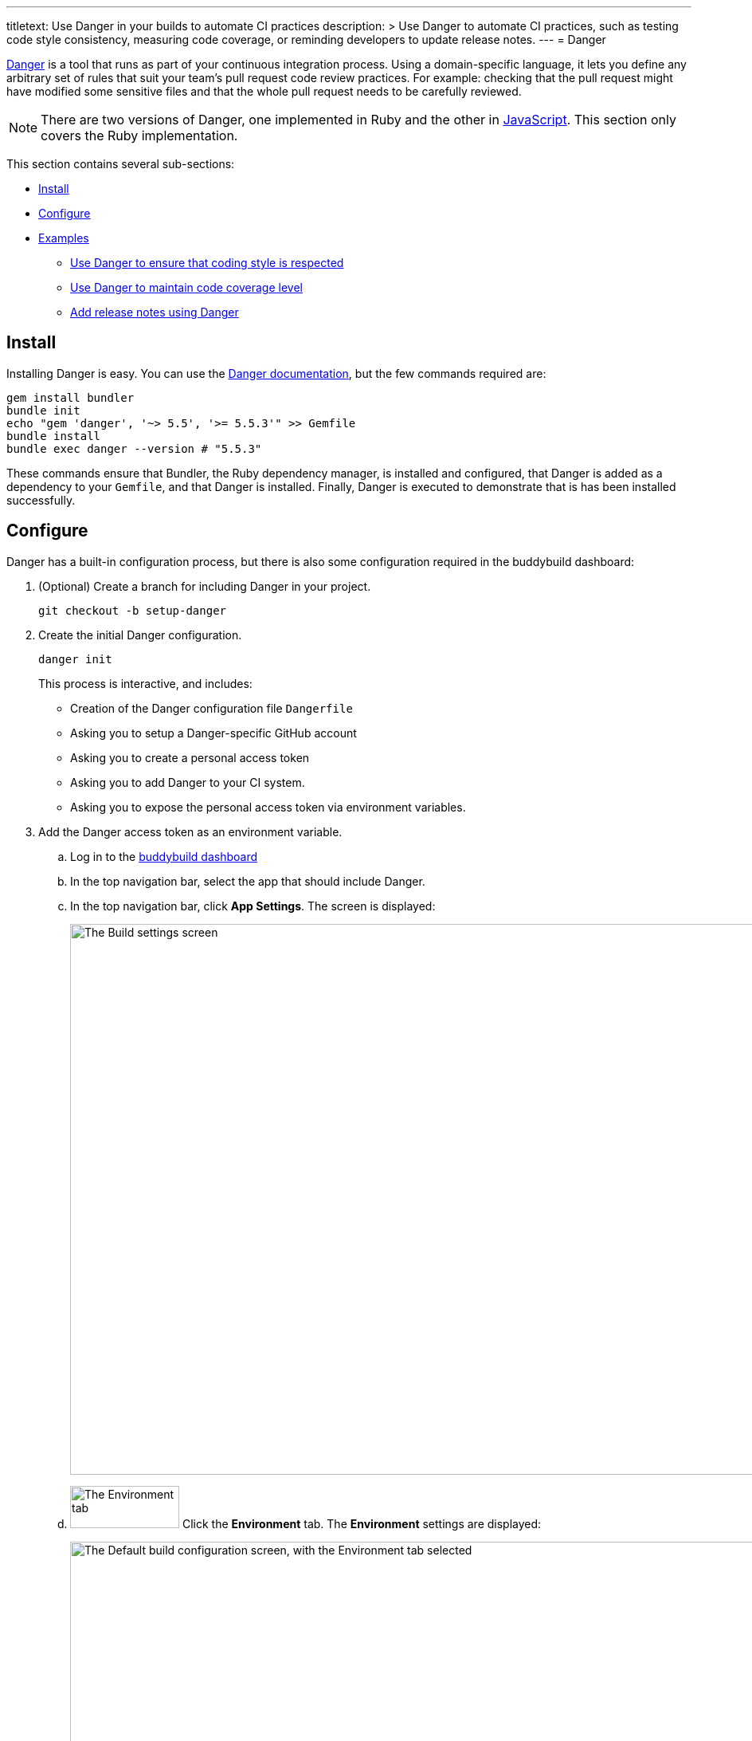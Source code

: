 ---
titletext: Use Danger in your builds to automate CI practices
description: >
  Use Danger to automate CI practices, such as testing code style
  consistency, measuring code coverage, or reminding developers to
  update release notes.
---
= Danger

link:https://github.com/danger/danger[Danger] is a tool that runs as
part of your continuous integration process. Using a domain-specific
language, it lets you define any arbitrary set of rules that suit your
team’s pull request code review practices. For example: checking that
the pull request might have modified some sensitive files and that the
whole pull request needs to be carefully reviewed.

[NOTE]
======
There are two versions of Danger, one implemented in Ruby and the other
in http://danger.systems/js/[JavaScript]. This section only covers the
Ruby implementation.
======

This section contains several sub-sections:

- <<install>>
- <<configure>>
- <<examples>>
** <<lint>>
** <<coverage>>
** <<relnotes>>


[[install]]
== Install

Installing Danger is easy. You can use the
link:http://danger.systems/guides/getting_started.html[Danger
documentation], but the few commands required are:

[source,bash]
----
gem install bundler
bundle init
echo "gem 'danger', '~> 5.5', '>= 5.5.3'" >> Gemfile
bundle install
bundle exec danger --version # "5.5.3"
----

These commands ensure that Bundler, the Ruby dependency manager, is
installed and configured, that Danger is added as a dependency to
your `Gemfile`, and that Danger is installed. Finally, Danger is
executed to demonstrate that is has been installed successfully.


[[configure]]
== Configure

Danger has a built-in configuration process, but there is also some
configuration required in the buddybuild dashboard:

. (Optional) Create a branch for including Danger in your project.
+
[source,bash]
----
git checkout -b setup-danger
----

. Create the initial Danger configuration.
+
[source,bash]
----
danger init
----
+
This process is interactive, and includes:
+
- Creation of the Danger configuration file `Dangerfile`
- Asking you to setup a Danger-specific GitHub account
- Asking you to create a personal access token
- Asking you to add Danger to your CI system.
- Asking you to expose the personal access token via environment
  variables.

. Add the Danger access token as an environment variable.
+
--
[loweralpha]
. Log in to the link:https://dashboard.buddybuild.com/[buddybuild
  dashboard]

. In the top navigation bar, select the app that should include Danger.

. In the top navigation bar, click **App Settings**. The screen is
displayed:
+
image:img/screen-build_settings.png["The Build settings screen", 1280,
691, role="frame"]

. image:img/tab-environment.png["The Environment tab", 137, 53,
  role="right"]
  Click the **Environment** tab. The **Environment** settings are
  displayed:
+
image:img/screen-environment_settings.png["The Default build
configuration screen, with the Environment tab selected", 1280, 619]

. image:img/button-configure.png["The Configure button", 81, 30,
  role="right"]
  In the **Environment variables** row, click the **Configure** button.
  The **Environment variables** screen is displayed:
+
image:img/screen-settings-environment_variables.png["The Environment
variables screen", 1280, 620, role="frame"]

. In the **Create a new environment variable** area:
+
****
[loweralpha]
. In the **Name** field, enter: `DANGER_GITHUB_API_TOKEN`.

. In the **Value** field, enter the access token that you created when
  you executed `danger init`.

. image:img/button-create.png["The Create button", 61, 30, role="right"]
  Click the **Create** button.
****
--

. Create a `buddybuild_postbuild.sh` script at the root of your
  repository with the following content:
+
[source,bash]
----
#!/bin/bash
chruby 2.3.1
bundle install
bundle exec danger --fail-on-errors=true
----

. Commit the `Dangerfile`.
+
[source,bash]
----
git add Dangerfile
git commit -m "Setup Danger with basic rules"
git push -u origin setup-danger
----

. Open your repository on GitHub and open a pull request with the
  `setup-danger` branch, using `[WIP]` in the pull request's title; this
  identifies the pull request as a _work in progress_. You should now
  see the result of Danger's processing as a comment to the pull
  request:
+
image:img/panel-danger-work_in_progress.png["Danger reporting a pull
request as a work in progress", 760, 184, role="frame"]

Now that Danger is configured, you can adjust the logic in the
`Dangerfile` to automate the CI steps that you require. See the
following examples for inspiration.

[[examples]]
== Examples


[[lint]]
=== Use Danger to ensure that coding style is respected

link:https://github.com/realm/SwiftLint[Swiftlint] is a tool that uses
link:https://clang.llvm.org/[Clang] and
link:https://github.com/apple/swift/tree/master/tools/SourceKit[SourceKit]
to parse your source files and check them against a set of rules that
you can fully customize.

This example demonstrates how to add Swiftlint to Danger:

. Edit your `Gemfile` so that it includes the following line:
+
[source,ruby]
----
gem 'danger-swiftlint', '~> 0.5.1'
----

. Run `bundle install` to install the new dependency.

. Edit your `Dangerfile` to include the following line:
+
[source,ruby]
----
swiftlint.lint_files
----

. Commit the configuration changes to your repository:
+
[source,bash]
----
git add Gemfile Dangerfile
git commit -m 'Add Swiftlint to Danger.'
----

Now, whenever you create a pull request, Danger checks all of the
modified and added files in the pull request, and lists all of the
Swiftlint violations in a comment:

image:img/panel-danger-swiftlint.png["Danger reporting coding style
violations from Swiftlint", 760, 363, role="frame"]


[[coverage]]
=== Use Danger to maintain code coverage level

link:https://github.com/nakiostudio/xcov[xcov] is a visualizer for Xcode
code coverage files.

This example demonstrates how to add xcov to Danger:

. Edit your `Gemfile` so that it includes the following line:
+
[source,ruby]
----
gem 'danger-xcov', '~> 0.3.3'
----

. Run `bundle install` to install the new dependency.

. Edit your `Dangerfile` to include the following lines:
+
[source,ruby]
----
xcov.report(
   scheme: ENV['BUDDYBUILD_SCHEME'],
   project: "#{ENV['BUDDYBUILD_WORKSPACE']}/Project.xcodeproj",
   minimum_coverage_percentage: 30,
   derived_data_path: ENV['BUDDYBUILD_TEST_DIR'],
)
----

. Commit the configuration changes to your repository:
+
[source,bash]
----
git add Gemfile Dangerfile
git commit -m 'Add xcov to Danger.'
----

Now, whenever you create a pull request, Danger checks the level of code
coverage in your projects and **fails the build** if the percentage
falls below the value for `minimum_coverage_percentage` (30% in this
case):

image:img/panel-danger-xcov.png["Danger reporting the code coverage
percentage from xcov", 760, 353, role="frame"]


[[relnotes]]
=== Add release notes using Danger

Your app's users are often interested in what's new or changed in each
release of your app. You can provide a list of the changes in the file
`buddybuild_release_notes.txt`. When this file exists at the root of
your repository, its content is displayed as the release notes to your
users.

Developers often forget to update release notes, and reviewers often
forget to the that the release notes have been updated. Danger can
perform the release note checks for you.

The following example checks to see if Swift code can been modified, and
if so, whether the `buddybuild_release_notes.txt` file has also been
modified. If not, a warning is displayed.

[source,ruby]
----
modified_code = git.modified_files.include? "2048/*.swift"
updated_release_notes = git.modified_files.include? \
    "buddybuild_release_notes.txt"

fail "You forgot to update the release_notes_file\
    ([docs](http://docs.buddybuild.com/docs/focus-message))"\
    if modified_code && !updated_release_notes
----

image:img/panel-danger-relnotes.png["Danger reporting that the release
notes have not been updated", 760, 184, role="frame"]

